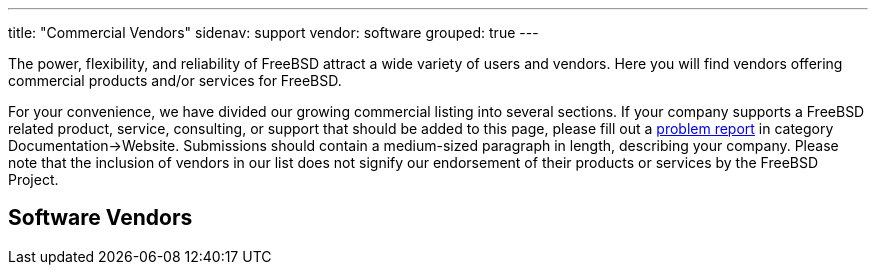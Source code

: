 ---
title: "Commercial Vendors"
sidenav: support
vendor: software
grouped: true
---

The power, flexibility, and reliability of FreeBSD attract a wide variety of users and vendors. Here you will find vendors offering commercial products and/or services for FreeBSD.

For your convenience, we have divided our growing commercial listing into several sections. If your company supports a FreeBSD related product, service, consulting, or support that should be added to this page, please fill out a https://www.freebsd.org/en/support/bugreports/[problem report] in category Documentation->Website. Submissions should contain a medium-sized paragraph in length, describing your company. Please note that the inclusion of vendors in our list does not signify our endorsement of their products or services by the FreeBSD Project.

== Software Vendors
